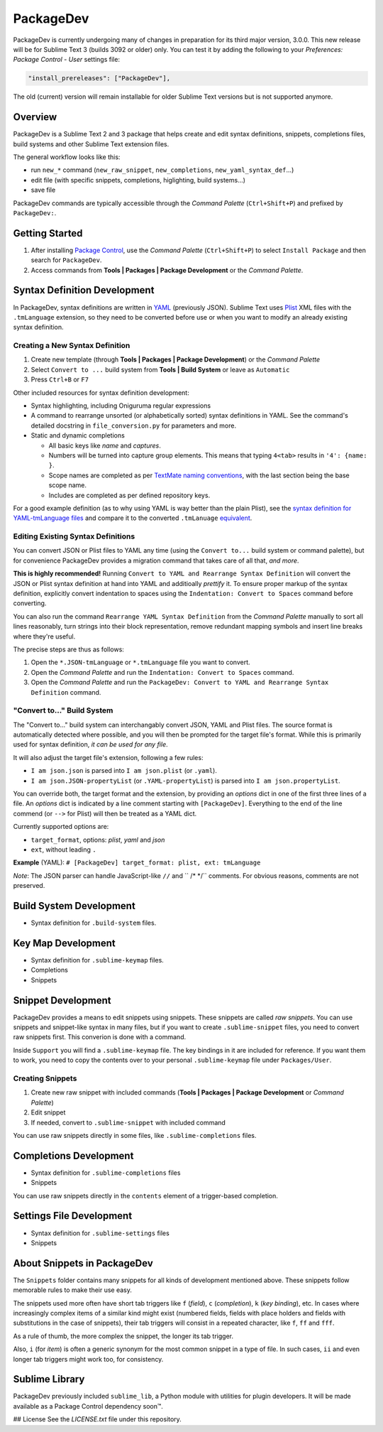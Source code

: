 ==========
PackageDev
==========

PackageDev is currently undergoing many of changes
in preparation for its third major version, 3.0.0.
This new release
will be for Sublime Text 3 (builds 3092 or older) only.
You can test it by adding the following
to your *Preferences: Package Control - User* settings file:

.. code-block:: json

    "install_prereleases": ["PackageDev"],

The old (current) version will remain installable
for older Sublime Text versions
but is not supported anymore.


Overview
========

PackageDev is a Sublime Text 2 and 3 package
that helps create and edit
syntax definitions,
snippets,
completions files,
build systems
and other Sublime Text extension files.

The general workflow looks like this:

- run ``new_*`` command
  (``new_raw_snippet``, ``new_completions``, ``new_yaml_syntax_def``...)
- edit file
  (with specific snippets, completions, higlighting, build systems...)
- save file

PackageDev commands are typically accessible
through the *Command Palette* (``Ctrl+Shift+P``)
and prefixed by ``PackageDev:``.


Getting Started
===============

#. After installing `Package Control`_,
   use the *Command Palette* (``Ctrl+Shift+P``)
   to select ``Install Package``
   and then search for ``PackageDev``.
#. Access commands from **Tools | Packages | Package Development**
   or the *Command Palette*.

.. _Package Control: https://packagecontrol.io/installation


Syntax Definition Development
=============================

In PackageDev,
syntax definitions are written in YAML_ (previously JSON).
Sublime Text uses Plist_ XML files
with the ``.tmLanguage`` extension,
so they need to be converted before use
or when you want to modify
an already existing syntax definition.

.. _YAML: http://en.wikipedia.org/wiki/YAML
.. _Plist: http://en.wikipedia.org/wiki/Property_list#Mac_OS_X


Creating a New Syntax Definition
********************************

#. Create new template
   (through **Tools | Packages | Package Development**)
   or the *Command Palette*
#. Select ``Convert to ...`` build system
   from **Tools | Build System**
   or leave as ``Automatic``
#. Press ``Ctrl+B`` or ``F7``


Other included resources for syntax definition development:

* Syntax highlighting,
  including Oniguruma regular expressions
* A command to rearrange unsorted
  (or alphabetically sorted) syntax definitions in YAML.
  See the command's detailed docstring in ``file_conversion.py``
  for parameters and more.
* Static and dynamic completions

  * All basic keys like *name* and *captures*.
  * Numbers will be turned into capture group elements.
    This means that typing ``4<tab>``
    results in ``'4': {name: }``.
  * Scope names are completed as per `TextMate naming conventions`_,
    with the last section being the base scope name.
  * Includes are completed as per defined repository keys.

For a good example definition
(as to why using YAML is way better than the plain Plist),
see the `syntax definition for YAML-tmLanguage files`_
and compare it to the converted ``.tmLanuage`` `equivalent`_.

.. _TextMate naming conventions: https://manual.macromates.com/en/language_grammars#naming_conventions
.. _syntax definition for YAML-tmLanguage files: Syntax%20Definitions/Sublime%20Text%20Syntax%20Def%20(YAML).YAML-tmLanguage
.. _equivalent: Syntax%20Definitions/Sublime%20Text%20Syntax%20Def%20(YAML).tmLanguage


Editing Existing Syntax Definitions
***********************************

You can convert JSON or Plist files to YAML any time
(using the ``Convert to...`` build system or command palette),
but for convenience
PackageDev provides a migration command
that takes care of all that,
*and more*.

**This is highly recommended!**
Running ``Convert to YAML and Rearrange Syntax Definition``
will convert the JSON or Plist syntax definition at hand
into YAML and additioally *prettify* it.
To ensure proper markup of the syntax definition,
explicitly convert indentation to spaces
using the ``Indentation: Convert to Spaces`` command
before converting.

You can also run the command ``Rearrange YAML Syntax Definition``
from the *Command Palette* manually
to sort all lines reasonably,
turn strings into their block representation,
remove redundant mapping symbols
and insert line breaks where they're useful.

The precise steps are thus as follows:

#. Open the ``*.JSON-tmLanguage`` or ``*.tmLanguage`` file
   you want to convert.
#. Open the *Command Palette*
   and run the ``Indentation: Convert to Spaces`` command.
#. Open the *Command Palette*
   and run the ``PackageDev: Convert to YAML and Rearrange Syntax Definition`` command.


"Convert to..." Build System
****************************

The "Convert to..." build system
can interchangably convert JSON, YAML and Plist files.
The source format is automatically detected where possible,
and you will then be prompted for the target file's format.
While this is primarily used for syntax definition,
*it can be used for any file*.

It will also adjust the target file's extension,
following a few rules:

* ``I am json.json`` is parsed into
  ``I am json.plist`` (or ``.yaml``).
* ``I am json.JSON-propertyList`` (or ``.YAML-propertyList``) is parsed into
  ``I am json.propertyList``.


You can override both,
the target format and the extension,
by providing an *options* dict in one of the first three lines of a file.
An *options* dict is indicated
by a line comment starting with ``[PackageDev]``.
Everything to the end of the line commend
(or ``-->`` for Plist)
will then be treated as a YAML dict.

Currently supported options are:

* ``target_format``, options: *plist*, *yaml* and *json*
* ``ext``, without leading ``.``

**Example** (YAML): ``# [PackageDev] target_format: plist, ext: tmLanguage``

*Note*:
The JSON parser can handle
JavaScript-like ``//`` and `` /* */`` comments.
For obvious reasons,
comments are not preserved.


.. Completions
.. -----------
..
.. * sublime text plugin dev (off by default)
.. Will clutter your completions list in any kind of python dev.
.. To turn on, change scope selector to ``source.python``.


Build System Development
========================

* Syntax definition for ``.build-system`` files.


Key Map Development
===================

* Syntax definition for ``.sublime-keymap`` files.
* Completions
* Snippets


Snippet Development
===================

PackageDev provides a means to edit snippets using snippets.
These snippets are called *raw snippets*.
You can use snippets and snippet-like syntax in many files,
but if you want to create ``.sublime-snippet`` files,
you need to convert raw snippets first.
This converion is done with a command.

Inside ``Support``
you will find a ``.sublime-keymap`` file.
The key bindings in it are included for reference.
If you want them to work,
you need to copy the contents over
to your personal ``.sublime-keymap`` file under ``Packages/User``.

Creating Snippets
*****************

#. Create new raw snippet with included commands
   (**Tools | Packages | Package Development** or *Command Palette*)
#. Edit snippet
#. If needed,
   convert to ``.sublime-snippet`` with included command

You can use raw snippets directly in some files,
like ``.sublime-completions`` files.


Completions Development
=======================

* Syntax definition for ``.sublime-completions`` files
* Snippets

You can use raw snippets
directly in the ``contents`` element
of a trigger-based completion.


Settings File Development
=========================

* Syntax definition for ``.sublime-settings`` files
* Snippets


About Snippets in PackageDev
============================

The ``Snippets`` folder contains many snippets
for all kinds of development mentioned above.
These snippets follow memorable rules
to make their use easy.

The snippets used more often
have short tab triggers like
``f`` (*field*),
``c`` (*completion*),
``k`` (*key binding*),
etc.
In cases where increasingly complex items
of a similar kind might exist
(numbered fields,
fields with place holders and fields
with substitutions in the case of snippets),
their tab triggers will consist
in a repeated character,
like ``f``, ``ff`` and ``fff``.

As a rule of thumb,
the more complex the snippet,
the longer its tab trigger.

Also,
``i`` (for *item*) is often a generic synonym
for the most common snippet in a type of file.
In such cases,
``ii`` and even longer tab triggers might work too,
for consistency.


Sublime Library
===============

PackageDev previously included ``sublime_lib``,
a Python module with utilities for plugin developers.
It will be made available as a Package Control dependency soon™.

## License
See the `LICENSE.txt` file under this repository.
